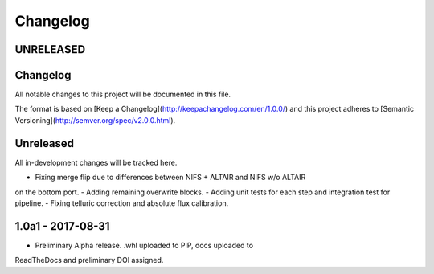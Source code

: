 Changelog
---------

UNRELEASED
==========

Changelog
=========
All notable changes to this project will be documented in this file.

The format is based on [Keep a Changelog](http://keepachangelog.com/en/1.0.0/)
and this project adheres to [Semantic Versioning](http://semver.org/spec/v2.0.0.html).

Unreleased
==========
All in-development changes will be tracked here.

- Fixing merge flip due to differences between NIFS + ALTAIR and NIFS w/o ALTAIR
on the bottom port.
- Adding remaining overwrite blocks.
- Adding unit tests for each step and integration test for pipeline.
- Fixing telluric correction and absolute flux calibration.

1.0a1 - 2017-08-31
==================

- Preliminary Alpha release. .whl uploaded to PIP, docs uploaded to
ReadTheDocs and preliminary DOI assigned.


.. placeholder
